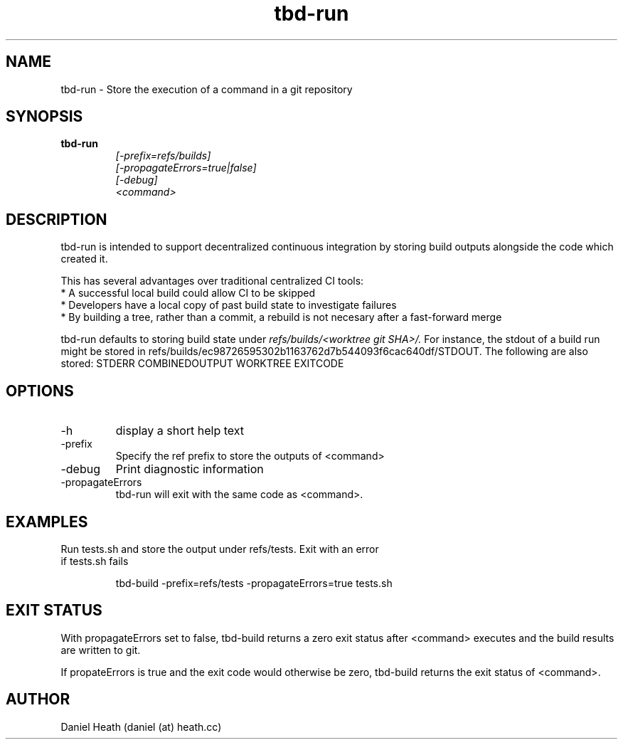 .TH tbd-run 1  "January 15, 2015" "version 0.1" "Tooling & Build Daemon"
.SH NAME
tbd-run \- Store the execution of a command in a git repository
.SH SYNOPSIS
.TP
.B tbd-run
.br
.I [-prefix=refs/builds]
.br
.I [-propagateErrors=true|false]
.br
.I [-debug]
.br
.I <command>

.SH DESCRIPTION
tbd-run is intended to support decentralized continuous integration by storing build outputs alongside the code which created it.
.PP
This has several advantages over traditional centralized CI tools:
 * A successful local build could allow CI to be skipped
 * Developers have a local copy of past build state to investigate failures
 * By building a tree, rather than a commit, a rebuild is not necesary after a fast-forward merge
.PP
tbd-run defaults to storing build state under
.I refs/builds/<worktree git SHA>/.
For instance, the stdout of a build run might be stored in refs/builds/ec98726595302b1163762d7b544093f6cac640df/STDOUT.
The following are also stored: STDERR COMBINEDOUTPUT WORKTREE EXITCODE
.SH OPTIONS
.TP
\-h
display a short help text
.TP
\-prefix
Specify the ref prefix to store the outputs of <command>
.TP
\-debug
Print diagnostic information
.TP
\-propagateErrors
tbd-run will exit with the same code as <command>.
.SH EXAMPLES
.TP
Run tests.sh and store the output under refs/tests. Exit with an error if tests.sh fails

tbd-build -prefix=refs/tests -propagateErrors=true tests.sh
.PP

.SH EXIT STATUS
With propagateErrors set to false, tbd-build returns a zero exit status after <command> executes and the build results are written to git.

If propateErrors is true and the exit code would otherwise be zero, tbd-build returns the exit status of <command>.
.SH AUTHOR
Daniel Heath (daniel (at) heath.cc)
